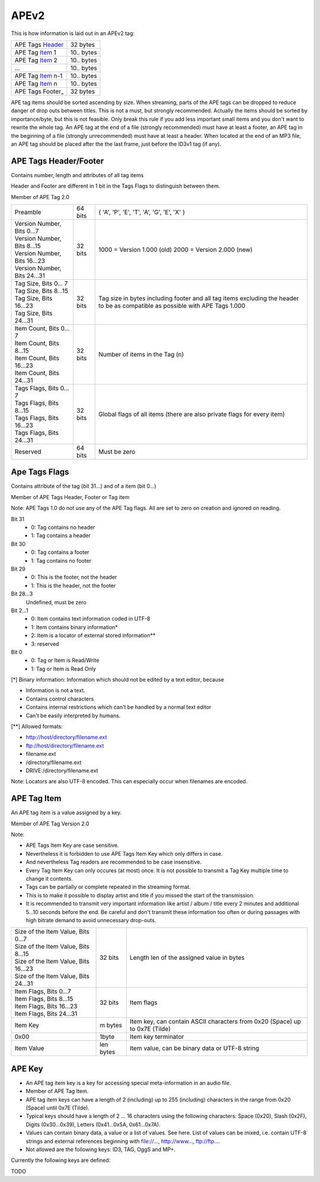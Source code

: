 APEv2
=====

This is how information is laid out in an APEv2 tag:

================= =============
APE Tags Header_  32 bytes
----------------- -------------
APE Tag Item_ 1   10.. bytes
----------------- -------------
APE Tag Item_ 2   10.. bytes
----------------- -------------
...               10.. bytes
----------------- -------------
APE Tag Item_ n-1 10.. bytes
----------------- -------------
APE Tag Item_ n   10.. bytes
----------------- -------------
APE Tags Footer_  32 bytes
================= =============

APE tag items should be sorted ascending by size. When streaming, parts of
the APE tags can be dropped to reduce danger of drop outs between titles.
This is not a must, but strongly recommended. Actually the items should be
sorted by importance/byte, but this is not feasible. Only break this rule
if you add less important small items and you don't want to rewrite the
whole tag. An APE tag at the end of a file (strongly recommended) must have
at least a footer, an APE tag in the beginning of a file (strongly
unrecommended) must have at least a header. When located at the end of an
MP3 file, an APE tag should be placed after the the last frame, just before
the ID3v1 tag (if any).

.. _header:

APE Tags Header/Footer
----------------------

Contains number, length and attributes of all tag items

Header and Footer are different in 1 bit in the Tags Flags to distinguish between them.

Member of APE Tag 2.0

+------------------------------+----------+--------------------------------------------+
|Preamble                      | 64 bits  | { 'A', 'P', 'E', 'T', 'A', 'G', 'E', 'X' } |
+------------------------------+----------+--------------------------------------------+
|| Version Number, Bits 0...7  | 32 bits  | 1000 = Version 1.000 (old)                 |
|| Version Number, Bits 8...15 |          | 2000 = Version 2.000 (new)                 |
|| Version Number, Bits 16...23|          |                                            |
|| Version Number, Bits 24...31|          |                                            |
+------------------------------+----------+--------------------------------------------+
|| Tag Size, Bits 0... 7       | 32 bits  | Tag size in bytes including footer and all |
|| Tag Size, Bits 8...15       |          | tag items excluding the header to be as    |
|| Tag Size, Bits 16...23      |          | compatible as possible with APE Tags 1.000 |
|| Tag Size, Bits 24...31      |          |                                            |
+------------------------------+----------+--------------------------------------------+
|| Item Count, Bits 0... 7     |  32 bits | Number of items in the Tag (n)             |
|| Item Count, Bits 8...15     |          |                                            |
|| Item Count, Bits 16...23    |          |                                            |
|| Item Count, Bits 24...31    |          |                                            |
+------------------------------+----------+--------------------------------------------+
|| Tags Flags, Bits 0... 7     |  32 bits | Global flags of all items                  |
|| Tags Flags, Bits 8...15     |          | (there are also private flags for          |
|| Tags Flags, Bits 16...23    |          | every item)                                |
|| Tags Flags, Bits 24...31    |          |                                            |
+------------------------------+----------+--------------------------------------------+
|Reserved                      |  64 bits |    Must be zero                            |
+------------------------------+----------+--------------------------------------------+


Ape Tags Flags
--------------

Contains attribute of the tag (bit 31...) and of a item (bit 0...)

Member of APE Tags Header, Footer or Tag item

Note: APE Tags 1.0 do not use any of the APE Tag flags. All are set to zero
on creation and ignored on reading.


Bit 31
 * 0: Tag contains no header
 * 1: Tag contains a header

Bit 30
 * 0: Tag contains a footer
 * 1: Tag contains no footer

Bit 29
 * 0: This is the footer, not the header
 * 1: This is the header, not the footer

Bit 28...3
    Undefined, must be zero

Bit 2...1
 * 0: Item contains text information coded in UTF-8
 * 1: Item contains binary information*
 * 2: Item is a locator of external stored information**
 * 3: reserved

Bit 0
 * 0: Tag or Item is Read/Write
 * 1: Tag or Item is Read Only


[*] Binary information: Information which should not be edited by a text
editor, because

* Information is not a text.
* Contains control characters
* Contains internal restrictions which can't be handled by a normal text editor
* Can't be easily interpreted by humans.


[**] Allowed formats:

* http://host/directory/filename.ext
* ftp://host/directory/filename.ext
* filename.ext
* /directory/filename.ext
* DRIVE:/directory/filename.ext

Note: Locators are also UTF-8 encoded. This can especially occur when
filenames are encoded.

.. _item:

APE Tag Item
------------

An APE tag item is a value assigned by a key.

Member of APE Tag Version 2.0


Note:

* APE Tags Item Key are case sensitive.
* Nevertheless it is forbidden to use APE Tags Item Key which only differs
  in case.
* And nevertheless Tag readers are recommended to be case insensitive.
* Every Tag Item Key can only occures (at most) once. It is not possible to
  transmit a Tag Key multiple time to change it contents.
* Tags can be partially or complete repeated in the streaming format.
* This is to make it possible to display artist and title if you missed the
  start of the transmission.
* It is recommended to transmit very important information like artist /
  album / title every 2 minutes and additional 5...10 seconds before the
  end. Be careful and don't transmit these information too often or during
  passages with high bitrate demand to avoid unnecessary drop-outs.


+---------------------------------------+----------+---------------------------------------------+
|| Size of the Item Value, Bits 0...7   | 32 bits  |  Length len of the assigned value in bytes  |
|| Size of the Item Value, Bits 8...15  |          |                                             |
|| Size of the Item Value, Bits 16...23 |          |                                             |
|| Size of the Item Value, Bits 24...31 |          |                                             |
+---------------------------------------+----------+---------------------------------------------+
|| Item Flags, Bits 0...7               | 32 bits  |   Item flags                                |
|| Item Flags, Bits 8...15              |          |                                             |
|| Item Flags, Bits 16...23             |          |                                             |
|| Item Flags, Bits 24...31             |          |                                             |
+---------------------------------------+----------+---------------------------------------------+
|Item Key                               | m bytes  |  Item key, can contain ASCII characters     |
|                                       |          |  from 0x20 (Space) up to 0x7E (Tilde)       |
+---------------------------------------+----------+---------------------------------------------+
|0x00                                   | 1byte    |  Item key terminator                        |
+---------------------------------------+----------+---------------------------------------------+
|Item Value                             | len bytes|  Item value, can be binary data or          |
|                                       |          |  UTF-8 string                               |
+---------------------------------------+----------+---------------------------------------------+


APE Key
-------

* An APE tag item key is a key for accessing special meta-information in an
  audio file.
* Member of APE Tag Item.
* APE tag item keys can have a length of 2 (including) up to 255 (including)
  characters in the range from 0x20 (Space) until 0x7E (Tilde).
* Typical keys should have a length of 2 ... 16 characters using the
  following characters: Space (0x20), Slash (0x2F), Digits (0x30...0x39),
  Letters (0x41...0x5A, 0x61...0x7A).
* Values can contain binary data, a value or a list of values. See here.
  List of values can be mixed, i.e. contain UTF-8 strings and external
  references beginning with file://..., http://www..., ftp://ftp....
* Not allowed are the following keys: ID3, TAG, OggS and MP+.

Currently the following keys are defined:

TODO
